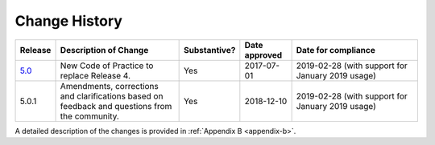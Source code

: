 .. The COUNTER Code of Practice Release 5 © 2017-2021 by COUNTER
   is licensed under CC BY-SA 4.0. To view a copy of this license,
   visit https://creativecommons.org/licenses/by-sa/4.0/

.. _history:

Change History
==============

.. only:: latex

   .. tabularcolumns:: |>{\raggedright\arraybackslash}\Y{0.1}|>{\raggedright\arraybackslash}\Y{0.34}|>{\raggedright\arraybackslash}\Y{0.14}|>{\raggedright\arraybackslash}\Y{0.16}|>{\raggedright\arraybackslash}\Y{0.26}|

.. list-table::
   :class: longtable
   :widths: 9 33 11 13 34
   :header-rows: 1

   * - Release
     - Description of Change
     - Substantive?
     - Date approved
     - Date for compliance

   * - `5.0 <https://www.projectcounter.org/wp-content/uploads/2017/11/Release5_20171107.pdf>`_
     - New Code of Practice to replace Release 4.
     - Yes
     - 2017-07-01
     - 2019-02-28 (with support for January 2019 usage)

   * - 5.0.1
     - Amendments, corrections and clarifications based on feedback and questions from the community.
     - Yes
     - 2018-12-10
     - 2019-02-28 (with support for January 2019 usage)

A detailed description of the changes is provided in :ref:`Appendix B <appendix-b>`.
